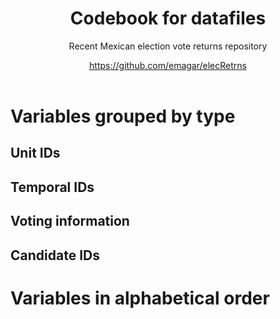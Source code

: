 #+TITLE: Codebook for datafiles
#+SUBTITLE: Recent Mexican election vote returns repository
#+AUTHOR: https://github.com/emagar/elecRetrns
#+OPTIONS: toc:nil
#+LATEX_HEADER: \documentclass[letter,12pt]{article}
#+LATEX_HEADER: \usepackage[letterpaper,right=.7in,left=.7in,top=.7in,bottom=.7in]{geometry}
#+LATEX_HEADER: \usepackage{mathptmx}           % set font type to Times
#+LATEX_HEADER: \usepackage[scaled=.90]{helvet} % set font type to Times (Helvetica for some special characters)
#+LATEX_HEADER: \usepackage{courier}            % set font type to Times (Courier for other special characters)
#+LATEX_HEADER: \usepackage{sectsty}            % manipulates section header style
#+LATEX_HEADER: \sectionfont{\centering}        % centers section headers
#+LATEX_HEADER: \subsectionfont{\centering}     % centers subsection headers
#+LATEX_HEADER: \usepackage{fancyhdr}           % adds page header
#+LATEX_HEADER: \pagestyle{fancy}               % adds page header
#+LATEX_HEADER: \lhead{Codebook}         % adds page header
#+LATEX_HEADER: \rhead{\thepage}                % adds page header
#+LATEX_HEADER: \cfoot{~~\small{\url{https://github.com/emagar/elecRetrns}}}
* Variables grouped by type
** Unit IDs
\begin{description}
\item[edon] = state number 1:32.
\item[edo] = state abbreviation (may differ from commonly used abbreviations, so that sorting them alphabetically preserves the order set by edon, eg. Chiapas is cps, not chis).
\item[disn] = district identifier = edon * 100 + district number.
\item[cab] = cabecera, district's administrative center.
\item[inegi, ife] = municipal identifier codes used by the INEGI and the IFE/INE, respectively.
\item[mun] = municipality's name.
\item[emm] = unit's identifying code (edo-electionCycle with inegi appended for municipalities, disn for districts, and so forth). Using this as sort criterion returns a state-unit-time ordering.
\item[demar] = demarcación identifier = inegi + 1/100 demarcación number (used by Nayarit only).
\item[seccion] = voting precinct (sección electoral) identifier = edon * 10000 + precinct number.
\item[casilla] = IFE/INE's polling booth identifier. Type B, C, E, and S booths are used, for Básica, Contigua, Extraordinaria, and Especial, respectively.
\item[circ] = secondary, proportional representation district (circunscripción plurinominal) the primary district belongs to. 
\item[latitude, longitude] = coordinates indicating a polling booths's north--south and east--west position in a map. Available for federal deputy and presidential casilla-level returns in the 2006, 2009, 2015, and 2018 elections. 
\end{description}
** Temporal IDs
\begin{description}
\item[yr, mo, dy] = year, month, day of the election.
\item[date.el, date.in] = date of the election and start of term, respectively.
\item[dextra] = dummy equal 1 for special elections (elección extraordinaria), 0 otherwise.
\item[danul] = dummy equal 1 for voided elections, 0 otherwise.
\end{description}
** Voting information
\begin{description}
\item[v01, v02, ...] = raw vote for candidate 1, 2, etc.
\item[l01, l02, ...] = label of candidate 1's, 2's, ... party or coalition.
\item[c01, c02, ...] = candidate 1's, 2's, ... name.
\item[efec] = effective votes, equal the total raw votes minus votes for write-in candidates minus invalid ballots. This is the denominator for vote shares.
\item[lisnom] = eligible voters (lista nominal).
\item[nr] = votes for write-in candidates (candidatos no registrados, void in Mexican election law).
\item[nul, nulos] = invalid ballots (votos nulos).
\item[tot] = total raw votes.
\item[win] = winner's party or coalition.
\item[ncand] = number of candidates running.
\item[dcoal] = dummy equal 1 if at least one candidate ran on a multi-party pre-electoral coalition, 0 otherwise.
\item[ncoal] = number of candidates who ran on multi-party pre-electoral coalitions. 
\item[coalpan, coalpri, coalprd] = members of major-party coalitions ('no' indidates no coalition).
\item[dfake] = indicates fake data for hegemonic era elections in 1960s for the purpose of computing vote lags, made up of press reports and best guesses about what happened in the state's race. Will normally be dropped from analysis.
\end{description}
** Candidate IDs
\begin{description}
\item[incumbent, runnerup] = winning/runner-up candidate's name.
\item[propietario, suplente] = primary and substitute candidate's name, respectively. 
\item[part] = incumbent/candidate's party or coalition.
\item[part.2nd] = runner-up party or coalition.
\item[mg] = winner's margin = winner's vote share minus runner-up's vote share.
\item[dmujer] = dummy equal 1 if candidate/incumbent is a woman, 0 otherwise. 
\item[race.after] = incumbent's status in the next consecutive race. The repo's README file describes categories and coding procedure. 
\item[dreran] = dummy equal 1 if incumbent ran again in the next consecutive race for the same office. 
\item[dreelected] = dummy equal 1 if incumbent won the next consecutive race for the same office. 
\item[dcarta] = dummy equal 1 if member of Congress filed a letter of intent with the chamber's Junta to run for office again; 0 otherwise. Inapplicable before 2018.
\item[lista] = candidate's rank in senate two-member party lists. Top member of runner-up vote-getting list wins the state's third senate seat.  
\item[drp] = dummy equal 1 if candidate ran for a PR seat, 0 otherwise. 
\item[ddied] = dummy equal 1 if incumbent died in office, 0 otherwise.
\end{description}
# ** Other
# \begin{description}
# \item[nota] = observations possibly relevant for analysis.
# \item[fuente, source] = sources.
# \end{description}
\newpage
* Variables in alphabetical order
\begin{description}
\item[c01, c02, ...] = candidate 1's, 2's, ... name.
\item[cab] = cabecera, district's administrative center.
\item[casilla] = IFE/INE's polling booth identifier. Type B, C, E, and S booths are used, for Básica, Contigua, Extraordinaria, and Especial, respectively.
\item[circ] = secondary, proportional representation district (circunscripción plurinominal) the primary district belongs to. 
\item[coalpan, coalpri, coalprd] = members of major-party coalitions ('no' indidates no coalition).
\item[danul] = dummy equal 1 for voided elections, 0 otherwise.
\item[date.el] = date of the election. 
\item[date.in] = start of term date. 
\item[dcarta] = dummy equal 1 if member of Congress filed a letter of intent with the chamber's Junta to run for office again; 0 otherwise. Inapplicable before 2018.
\item[dcoal] = dummy equal 1 if at least one candidate ran on a multi-party pre-electoral coalition, 0 otherwise.
\item[ddied] = dummy equal 1 if incumbent died in office, 0 otherwise.
\item[demar] = demarcación identifier = inegi + 1/100 demarcación number (used by Nayarit only).
\item[dextra] = dummy equal 1 for special elections (elección extraordinaria), 0 otherwise.
\item[dfake] = indicates fake data for hegemonic era elections in 1960s for the purpose of computing vote lags, made up of press reports and best guesses about what happened in the state's race. Will normally be dropped from analysis.
\item[disn] = district identifier = edon * 100 + district number.
\item[dmujer] = dummy equal 1 if candidate/incumbent is a woman, 0 otherwise. 
\item[dreelected] = dummy equal 1 if incumbent won the next consecutive race for the same office. 
\item[dreran] = dummy equal 1 if incumbent ran again in the next consecutive race for the same office. 
\item[drp] = dummy equal 1 if candidate ran for a PR seat, 0 otherwise. 
\item[dy] = day of the election.
\item[edo] = state abbreviation (may differ from commonly used abbreviations, so that sorting them alphabetically preserves the order set by edon, eg. Chiapas is cps, not chis).
\item[edon] = state number 1:32.
\item[efec] = effective votes, equal the total raw votes minus votes for write-in candidates minus invalid ballots. This is the denominator for vote shares.
\item[emm] = unit's identifying code (edo-electionCycle with inegi appended for municipalities, disn for districts, and so forth). Using this as sort criterion returns a state-unit-time ordering.
\item[fuente] = sources.
\item[ife] = municipal identifier codes used by the IFE/INE. 
\item[incumbent] = winning candidate's name.
\item[inegi] = municipal identifier codes used by the INEGI. 
\item[l01, l02, ...] = label of candidate 1's, 2's, ... party or coalition.
\item[latitude, longitude] = coordinates indicating a polling booths's north--south and east--west position in a map. Available for federal deputy and presidential casilla-level returns in the 2006, 2009, 2015, and 2018 elections. 
\item[lisnom] = eligible voters (lista nominal).
\item[lista] = candidate's rank in senate two-member party lists. Top member of runner-up vote-getting list wins the state's third senate seat.  
\item[mg] = winner's margin = winner's vote share minus runner-up's vote share.
\item[mo] = month of the election.
\item[mun] = municipality's name.
\item[ncand] = number of candidates running.
\item[ncoal] = number of candidates who ran on multi-party pre-electoral coalitions. 
\item[nota] = observations possibly relevant for analysis.
\item[nr] = votes for write-in candidates (candidatos no registrados, void in Mexican election law).
\item[nul, nulos] = invalid ballots (votos nulos).
\item[part.2nd] = runner-up party or coalition.
\item[part] = incumbent/candidate's party or coalition.
\item[propietario] = primary candidate's name. 
\item[race.after] = incumbent's status in the next consecutive race. The repo's README file describes categories and coding procedure. 
\item[runnerup] = runner-up candidate's name.
\item[seccion] = voting precinct (sección electoral) identifier = edon * 10000 + precinct number.
\item[suplente] = substitute candidate's name. 
\item[tot] = total raw votes.
\item[v01, v02, ...] = raw vote for candidate 1, 2, etc.
\item[win] = winner's party or coalition.
\item[yr] = year of the election.
\end{description}
